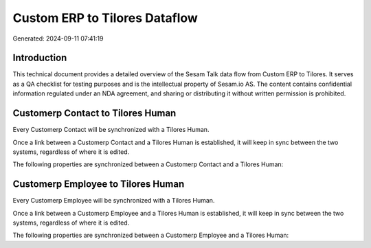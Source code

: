 ==============================
Custom ERP to Tilores Dataflow
==============================

Generated: 2024-09-11 07:41:19

Introduction
------------

This technical document provides a detailed overview of the Sesam Talk data flow from Custom ERP to Tilores. It serves as a QA checklist for testing purposes and is the intellectual property of Sesam.io AS. The content contains confidential information regulated under an NDA agreement, and sharing or distributing it without written permission is prohibited.

Customerp Contact to Tilores Human
----------------------------------
Every Customerp Contact will be synchronized with a Tilores Human.

Once a link between a Customerp Contact and a Tilores Human is established, it will keep in sync between the two systems, regardless of where it is edited.

The following properties are synchronized between a Customerp Contact and a Tilores Human:

.. list-table::
   :header-rows: 1

   * - Customerp Contact Property
     - Tilores Human Property
     - Tilores Data Type


Customerp Employee to Tilores Human
-----------------------------------
Every Customerp Employee will be synchronized with a Tilores Human.

Once a link between a Customerp Employee and a Tilores Human is established, it will keep in sync between the two systems, regardless of where it is edited.

The following properties are synchronized between a Customerp Employee and a Tilores Human:

.. list-table::
   :header-rows: 1

   * - Customerp Employee Property
     - Tilores Human Property
     - Tilores Data Type

